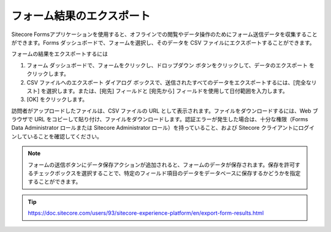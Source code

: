 ################################
フォーム結果のエクスポート
################################

Sitecore Formsアプリケーションを使用すると、オフラインでの閲覧やデータ操作のためにフォーム送信データを収集することができます。Forms ダッシュボードで、フォームを選択し、そのデータを CSV ファイルにエクスポートすることができます。

フォームの結果をエクスポートするには

1. フォーム ダッシュボードで、フォームをクリックし、ドロップダウン ボタンをクリックして、データのエクスポート をクリックします。

2. CSV ファイルへのエクスポート ダイアログ ボックスで、送信されたすべてのデータをエクスポートするには、[完全なリスト] を選択します。または、[宛先] フィールドと [宛先から] フィールドを使用して日付範囲を入力します。

3. [OK] をクリックします。

訪問者がアップロードしたファイルは、CSV ファイルの URL として表示されます。ファイルをダウンロードするには、Web ブラウザで URL をコピーして貼り付け、ファイルをダウンロードします。認証エラーが発生した場合は、十分な権限（Forms Data Administrator ロールまたは Sitecore Administrator ロール）を持っていること、および Sitecore クライアントにログインしていることを確認してください。

.. note:: フォームの送信ボタンにデータ保存アクションが追加されると、フォームのデータが保存されます。保存を許可するチェックボックスを選択することで、特定のフィールド項目のデータをデータベースに保存するかどうかを指定することができます。


.. tip:: https://doc.sitecore.com/users/93/sitecore-experience-platform/en/export-form-results.html
